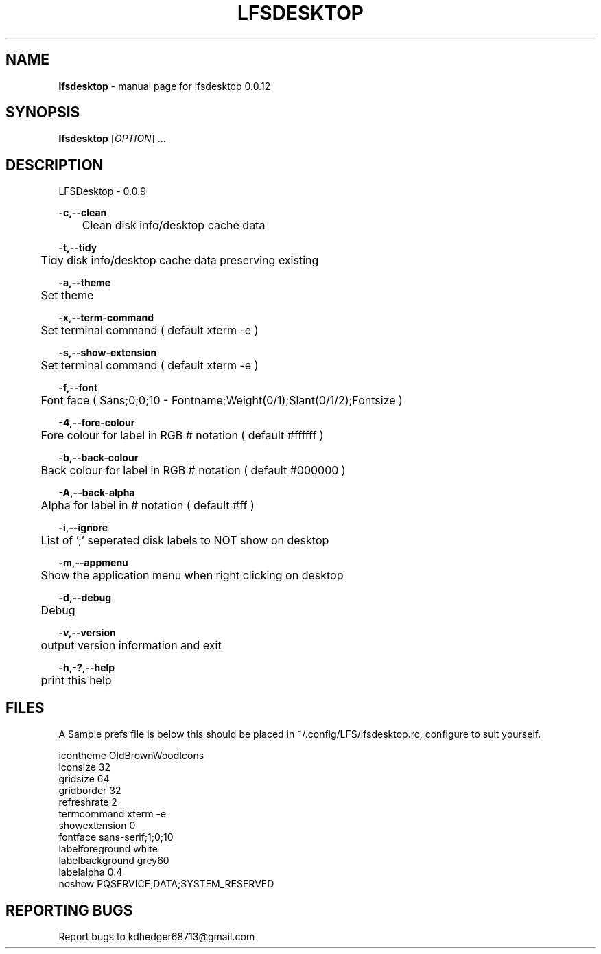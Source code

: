 .TH "LFSDESKTOP" "1" "October 2015" "lfsdesktop 0.0.12" "User Commands"
.SH "NAME"
\fBlfsdesktop\fR - manual page for lfsdesktop 0.0.12
.br

.SH "SYNOPSIS"
\fBlfsdesktop \fR[\fIOPTION\fR] ...
.br

.SH "DESCRIPTION"
LFSDesktop - 0.0.9
.br

\fB-c,--clean\fR
.br
	Clean disk info/desktop cache data
.br

\fB-t,--tidy\fR
.br
	Tidy disk info/desktop cache data preserving existing
.br

\fB-a,--theme\fR
.br
	Set theme
.br

\fB-x,--term-command\fR
.br
	Set terminal command ( default xterm -e )
.br

\fB-s,--show-extension\fR
.br
	Set terminal command ( default xterm -e )
.br

\fB-f,--font\fR
.br
	Font face ( Sans;0;0;10 - Fontname;Weight(0/1);Slant(0/1/2);Fontsize )
.br

\fB-4,--fore-colour\fR
.br
	Fore colour for label in RGB # notation ( default #ffffff )
.br

\fB-b,--back-colour\fR
.br
	Back colour for label in RGB # notation ( default #000000 )
.br

\fB-A,--back-alpha\fR
.br
	Alpha for label in # notation ( default #ff )
.br

\fB-i,--ignore\fR
.br
	List of ';' seperated disk labels to NOT show on desktop
.br

\fB-m,--appmenu\fR
.br
	Show the application menu when right clicking on desktop
.br

\fB-d,--debug\fR
.br
	Debug
.br

\fB-v,--version\fR
.br
	output version information and exit
.br

\fB-h,-?,--help\fR
.br
	print this help
.br

.SH "FILES"
A Sample prefs file is below this should be placed in ~/.config/LFS/lfsdesktop.rc, configure to suit yourself.
.br

icontheme OldBrownWoodIcons
.br
iconsize 32
.br
gridsize 64
.br
gridborder 32
.br
refreshrate 2
.br
termcommand xterm -e 
.br
showextension 0
.br
fontface sans-serif;1;0;10
.br
labelforeground white
.br
labelbackground grey60
.br
labelalpha 0.4
.br
noshow PQSERVICE;DATA;SYSTEM_RESERVED
.br
.SH "REPORTING BUGS"
Report bugs to kdhedger68713@gmail.com
.br

